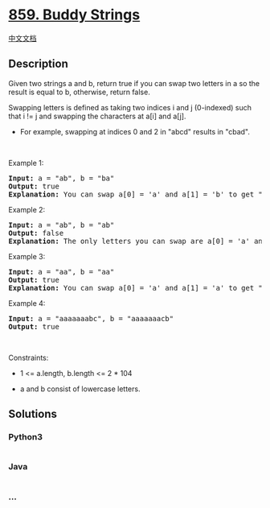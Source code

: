 * [[https://leetcode.com/problems/buddy-strings][859. Buddy Strings]]
  :PROPERTIES:
  :CUSTOM_ID: buddy-strings
  :END:
[[./solution/0800-0899/0859.Buddy Strings/README.org][中文文档]]

** Description
   :PROPERTIES:
   :CUSTOM_ID: description
   :END:

#+begin_html
  <p>
#+end_html

Given two strings a and b, return true if you can swap two letters in a
so the result is equal to b, otherwise, return false.

#+begin_html
  </p>
#+end_html

#+begin_html
  <p>
#+end_html

Swapping letters is defined as taking two indices i and j (0-indexed)
such that i != j and swapping the characters at a[i] and a[j].

#+begin_html
  </p>
#+end_html

#+begin_html
  <ul>
#+end_html

#+begin_html
  <li>
#+end_html

For example, swapping at indices 0 and 2 in "abcd" results in "cbad".

#+begin_html
  </li>
#+end_html

#+begin_html
  </ul>
#+end_html

#+begin_html
  <p>
#+end_html

 

#+begin_html
  </p>
#+end_html

#+begin_html
  <p>
#+end_html

Example 1:

#+begin_html
  </p>
#+end_html

#+begin_html
  <pre>
  <strong>Input:</strong> a = &quot;ab&quot;, b = &quot;ba&quot;
  <strong>Output:</strong> true
  <strong>Explanation:</strong> You can swap a[0] = &#39;a&#39; and a[1] = &#39;b&#39; to get &quot;ba&quot;, which is equal to b.
  </pre>
#+end_html

#+begin_html
  <p>
#+end_html

Example 2:

#+begin_html
  </p>
#+end_html

#+begin_html
  <pre>
  <strong>Input:</strong> a = &quot;ab&quot;, b = &quot;ab&quot;
  <strong>Output:</strong> false
  <strong>Explanation:</strong> The only letters you can swap are a[0] = &#39;a&#39; and a[1] = &#39;b&#39;, which results in &quot;ba&quot; != b.
  </pre>
#+end_html

#+begin_html
  <p>
#+end_html

Example 3:

#+begin_html
  </p>
#+end_html

#+begin_html
  <pre>
  <strong>Input:</strong> a = &quot;aa&quot;, b = &quot;aa&quot;
  <strong>Output:</strong> true
  <strong>Explanation:</strong> You can swap a[0] = &#39;a&#39; and a[1] = &#39;a&#39; to get &quot;aa&quot;, which is equal to b.
  </pre>
#+end_html

#+begin_html
  <p>
#+end_html

Example 4:

#+begin_html
  </p>
#+end_html

#+begin_html
  <pre>
  <strong>Input:</strong> a = &quot;aaaaaaabc&quot;, b = &quot;aaaaaaacb&quot;
  <strong>Output:</strong> true
  </pre>
#+end_html

#+begin_html
  <p>
#+end_html

 

#+begin_html
  </p>
#+end_html

#+begin_html
  <p>
#+end_html

Constraints:

#+begin_html
  </p>
#+end_html

#+begin_html
  <ul>
#+end_html

#+begin_html
  <li>
#+end_html

1 <= a.length, b.length <= 2 * 104

#+begin_html
  </li>
#+end_html

#+begin_html
  <li>
#+end_html

a and b consist of lowercase letters.

#+begin_html
  </li>
#+end_html

#+begin_html
  </ul>
#+end_html

** Solutions
   :PROPERTIES:
   :CUSTOM_ID: solutions
   :END:

#+begin_html
  <!-- tabs:start -->
#+end_html

*** *Python3*
    :PROPERTIES:
    :CUSTOM_ID: python3
    :END:
#+begin_src python
#+end_src

*** *Java*
    :PROPERTIES:
    :CUSTOM_ID: java
    :END:
#+begin_src java
#+end_src

*** *...*
    :PROPERTIES:
    :CUSTOM_ID: section
    :END:
#+begin_example
#+end_example

#+begin_html
  <!-- tabs:end -->
#+end_html
